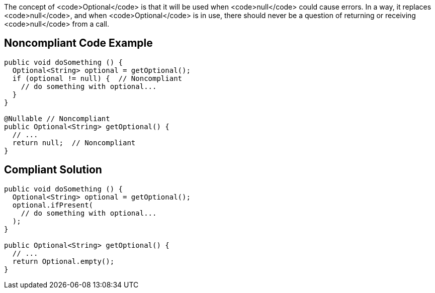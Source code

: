 The concept of <code>Optional</code> is that it will be used when <code>null</code> could cause errors. In a way, it replaces <code>null</code>, and when <code>Optional</code> is in use, there should never be a question of returning or receiving <code>null</code> from a call.


== Noncompliant Code Example

----
public void doSomething () {
  Optional<String> optional = getOptional();
  if (optional != null) {  // Noncompliant
    // do something with optional...
  } 
}

@Nullable // Noncompliant
public Optional<String> getOptional() {
  // ...
  return null;  // Noncompliant
}
----


== Compliant Solution

----
public void doSomething () {
  Optional<String> optional = getOptional();
  optional.ifPresent(
    // do something with optional...
  );
}

public Optional<String> getOptional() {
  // ...
  return Optional.empty();
}
----

